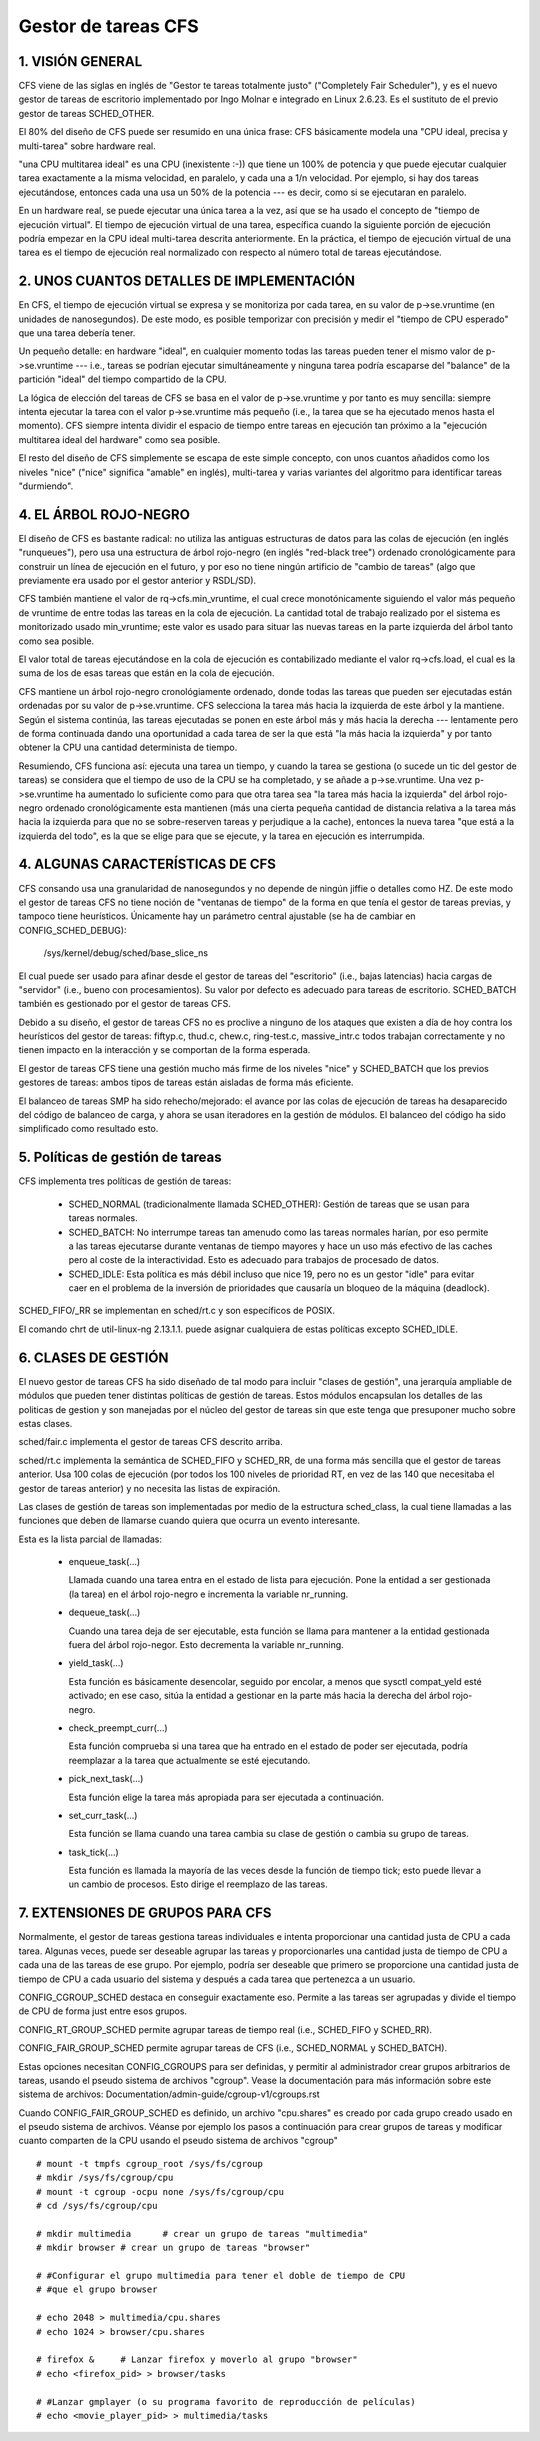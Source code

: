 ====================
Gestor de tareas CFS
====================

1. VISIÓN GENERAL
=================

CFS viene de las siglas en inglés de "Gestor te tareas totalmente justo"
("Completely Fair Scheduler"), y es el nuevo gestor de tareas de escritorio
implementado por Ingo Molnar e integrado en Linux 2.6.23. Es el sustituto de
el previo gestor de tareas SCHED_OTHER.

El 80% del diseño de CFS puede ser resumido en una única frase: CFS
básicamente modela una "CPU ideal, precisa y multi-tarea" sobre hardware
real.

"una CPU multitarea ideal" es una CPU (inexistente :-)) que tiene un 100% 
de potencia y que puede ejecutar cualquier tarea exactamente a la misma 
velocidad, en paralelo, y cada una a 1/n velocidad. Por ejemplo, si hay dos
tareas ejecutándose, entonces cada una usa un 50% de la potencia --- es decir, 
como si se ejecutaran en paralelo.

En un hardware real, se puede ejecutar una única tarea a la vez, así que
se ha usado el concepto de "tiempo de ejecución virtual". El tiempo
de ejecución virtual de una tarea, específica cuando la siguiente porción
de ejecución podría empezar en la CPU ideal multi-tarea descrita anteriormente.
En la práctica, el tiempo de ejecución virtual de una tarea es el 
tiempo de ejecución real normalizado con respecto al número total de 
tareas ejecutándose.


2. UNOS CUANTOS DETALLES DE IMPLEMENTACIÓN
==========================================

En CFS, el tiempo de ejecución virtual se expresa y se monitoriza por
cada tarea, en su valor de p->se.vruntime (en unidades de nanosegundos).
De este modo, es posible temporizar con precisión y medir el "tiempo  
de CPU esperado" que una tarea debería tener. 

Un pequeño detalle: en hardware "ideal", en cualquier momento todas las 
tareas pueden tener el mismo valor de p->se.vruntime --- i.e., tareas
se podrían ejecutar simultáneamente y ninguna tarea podría escaparse del 
"balance" de la partición "ideal" del tiempo compartido de la CPU.

La lógica de elección del tareas de CFS se basa en el valor de p->se.vruntime
y por tanto es muy sencilla: siempre intenta ejecutar la tarea con el valor
p->se.vruntime más pequeño (i.e., la tarea que se ha ejecutado menos hasta el
momento). CFS siempre intenta dividir el espacio de tiempo entre tareas 
en ejecución tan próximo a la "ejecución multitarea ideal del hardware" como
sea posible. 

El resto del diseño de CFS simplemente se escapa de este simple concepto, 
con unos cuantos añadidos como los niveles "nice" ("nice" significa "amable" 
en inglés), multi-tarea y varias variantes del algoritmo para identificar 
tareas "durmiendo". 


4. EL ÁRBOL ROJO-NEGRO
======================

El diseño de CFS es bastante radical: no utiliza las antiguas estructuras
de datos para las colas de ejecución (en inglés "runqueues"), pero usa una 
estructura de árbol rojo-negro (en inglés "red-black tree") ordenado cronológicamente
para construir un línea de ejecución en el futuro, y por eso no tiene ningún
artificio de "cambio de tareas" (algo que previamente era usado por el gestor
anterior y RSDL/SD).

CFS también mantiene el valor de rq->cfs.min_vruntime, el cual crece 
monotónicamente siguiendo el valor más pequeño de vruntime de entre todas
las tareas en la cola de ejecución. La cantidad total de trabajo realizado
por el sistema es monitorizado usado min_vruntime; este valor es usado
para situar las nuevas tareas en la parte izquierda del árbol tanto 
como sea posible.

El valor total de tareas ejecutándose en la cola de ejecución es  
contabilizado mediante el valor rq->cfs.load, el cual es la suma de los
de esas tareas que están en la cola de ejecución.

CFS mantiene un árbol rojo-negro cronológiamente ordenado, donde todas las 
tareas que pueden ser ejecutadas están ordenadas por su valor de
p->se.vruntime. CFS selecciona la tarea más hacia la izquierda de este
árbol y la mantiene. Según el sistema continúa, las tareas ejecutadas 
se ponen en este árbol más y más hacia la derecha --- lentamente pero 
de forma continuada dando una oportunidad a cada tarea de ser la que 
está "la más hacia la izquierda" y por tanto obtener la CPU una cantidad
determinista de tiempo.

Resumiendo, CFS funciona así: ejecuta una tarea un tiempo, y cuando la
tarea se gestiona (o sucede un tic del gestor de tareas) se considera
que el tiempo de uso de la CPU se ha completado, y se añade a 
p->se.vruntime. Una vez p->se.vruntime ha aumentado lo suficiente como
para que otra tarea sea "la tarea más hacia la izquierda" del árbol 
rojo-negro ordenado cronológicamente esta mantienen (más una cierta pequeña
cantidad de distancia relativa a la tarea más hacia la izquierda para
que no se sobre-reserven tareas y perjudique a la cache), entonces la
nueva tarea "que está a la izquierda del todo", es la que se elige 
para que se ejecute, y la tarea en ejecución es interrumpida.

4. ALGUNAS CARACTERÍSTICAS DE CFS
=================================

CFS consando usa una granularidad de nanosegundos y no depende de ningún
jiffie o detalles como HZ. De este modo el gestor de tareas CFS no tiene
noción de "ventanas de tiempo" de la forma en que tenía el gestor de
tareas previas, y tampoco tiene heurísticos. Únicamente hay un parámetro
central ajustable (se ha de cambiar en CONFIG_SCHED_DEBUG):

   /sys/kernel/debug/sched/base_slice_ns

El cual puede ser usado para afinar desde el gestor de tareas del "escritorio" (i.e.,
bajas latencias)  hacia cargas de "servidor" (i.e., bueno con procesamientos).
Su valor por defecto es adecuado para tareas de escritorio. SCHED_BATCH también es 
gestionado por el gestor de tareas CFS.

Debido a su diseño, el gestor de tareas CFS no es proclive a ninguno de los
ataques que existen a día de hoy contra los heurísticos del gestor de tareas:
fiftyp.c, thud.c, chew.c, ring-test.c, massive_intr.c todos trabajan 
correctamente y no tienen impacto en la interacción y se comportan de la forma
esperada.

El gestor de tareas CFS tiene una gestión mucho más firme de los niveles
"nice" y SCHED_BATCH que los previos gestores de tareas: ambos tipos de
tareas están aisladas de forma más eficiente.

El balanceo de tareas SMP ha sido rehecho/mejorado: el avance por las
colas de ejecución de tareas ha desaparecido del código de balanceo de
carga, y ahora se usan iteradores en la gestión de módulos. El balanceo
del código ha sido simplificado como resultado esto.

5. Políticas de gestión de tareas
=================================

CFS implementa tres políticas de gestión de tareas:

  - SCHED_NORMAL (tradicionalmente llamada SCHED_OTHER): Gestión de
    tareas que se usan para tareas normales.

  - SCHED_BATCH: No interrumpe tareas tan amenudo como las tareas
    normales harían, por eso permite a las tareas ejecutarse durante
    ventanas de tiempo mayores y hace un uso más efectivo de las
    caches pero al coste de la interactividad. Esto es adecuado
    para trabajos de procesado de datos.


  - SCHED_IDLE: Esta política es más débil incluso que nice 19, pero
    no es un gestor "idle" para evitar caer en el problema de la 
    inversión de prioridades que causaría un bloqueo de la máquina
    (deadlock).

SCHED_FIFO/_RR se implementan en sched/rt.c y son específicos de
POSIX.

El comando chrt de util-linux-ng 2.13.1.1. puede asignar cualquiera de
estas políticas excepto SCHED_IDLE.


6. CLASES DE GESTIÓN
====================

El nuevo gestor de tareas CFS ha sido diseñado de tal modo para incluir
"clases de gestión", una jerarquía ampliable de módulos que pueden tener
distintas políticas de gestión de tareas. Estos módulos encapsulan los 
detalles de las politicas de gestion y son manejadas por el núcleo del
gestor de tareas sin que este tenga que presuponer mucho sobre estas clases.

sched/fair.c implementa el gestor de tareas CFS descrito arriba. 


sched/rt.c implementa la semántica de SCHED_FIFO y SCHED_RR, de una forma
más sencilla que el gestor de tareas anterior. Usa 100 colas de ejecución
(por todos los 100 niveles de prioridad RT, en vez de las 140 que necesitaba
el gestor de tareas anterior) y no necesita las listas de expiración.


Las clases de gestión de tareas son implementadas por medio de la estructura
sched_class, la cual tiene llamadas a las funciones que deben de llamarse
cuando quiera que ocurra un evento interesante.

Esta es la lista parcial de llamadas:

 - enqueue_task(...)

   Llamada cuando una tarea entra en el estado de lista para ejecución.
   Pone la entidad a ser gestionada (la tarea) en el árbol rojo-negro
   e incrementa la variable nr_running.

 - dequeue_task(...)

   Cuando una tarea deja de ser ejecutable, esta función se llama para 
   mantener a la entidad gestionada fuera del árbol rojo-negor. Esto 
   decrementa la variable nr_running.

 - yield_task(...)

   Esta función es básicamente desencolar, seguido por encolar, a menos que 
   sysctl compat_yeld esté activado; en ese caso, sitúa la entidad a gestionar 
   en la parte más hacia la derecha del árbol rojo-negro.

 - check_preempt_curr(...)

   Esta función comprueba si una tarea que ha entrado en el estado de
   poder ser ejecutada, podría reemplazar a la tarea que actualmente
   se esté ejecutando.

 - pick_next_task(...)

   Esta función elige la tarea más apropiada para ser ejecutada a continuación.

 - set_curr_task(...)

   Esta función se llama cuando una tarea cambia su clase de gestión o 
   cambia su grupo de tareas.

 - task_tick(...)

   Esta función es llamada la mayoría de las veces desde la función de tiempo
   tick; esto puede llevar a un cambio de procesos. Esto dirige el reemplazo
   de las tareas. 


7.  EXTENSIONES DE GRUPOS PARA CFS
==================================

Normalmente, el gestor de tareas gestiona tareas individuales e intenta
proporcionar una cantidad justa de CPU a cada tarea. Algunas veces, puede
ser deseable agrupar las tareas y proporcionarles una cantidad justa 
de tiempo de CPU a cada una de las tareas de ese grupo. Por ejemplo, 
podría ser deseable que primero se proporcione una cantidad justa de 
tiempo de CPU a cada usuario del sistema y después a cada tarea
que pertenezca a un usuario. 

CONFIG_CGROUP_SCHED destaca en conseguir exactamente eso. Permite a las 
tareas ser agrupadas y divide el tiempo de CPU de forma just entre esos
grupos. 

CONFIG_RT_GROUP_SCHED permite agrupar tareas de tiempo real (i.e., 
SCHED_FIFO y SCHED_RR).

CONFIG_FAIR_GROUP_SCHED permite agrupar tareas de CFS (i.e., SCHED_NORMAL y 
SCHED_BATCH).

Estas opciones necesitan CONFIG_CGROUPS para ser definidas, y permitir
al administrador crear grupos arbitrarios de tareas, usando el pseudo 
sistema de archivos "cgroup". Vease la documentación para más información
sobre este sistema de archivos: Documentation/admin-guide/cgroup-v1/cgroups.rst

Cuando CONFIG_FAIR_GROUP_SCHED es definido, un archivo
"cpu.shares" es creado por cada grupo creado usado en el pseudo
sistema de archivos. Véanse por ejemplo los pasos a continuación
para crear grupos de tareas y modificar cuanto comparten de la CPU
usando el pseudo sistema de archivos "cgroup" ::

	# mount -t tmpfs cgroup_root /sys/fs/cgroup
	# mkdir /sys/fs/cgroup/cpu
	# mount -t cgroup -ocpu none /sys/fs/cgroup/cpu
	# cd /sys/fs/cgroup/cpu

	# mkdir multimedia	# crear un grupo de tareas "multimedia"
	# mkdir browser	# crear un grupo de tareas "browser"

	# #Configurar el grupo multimedia para tener el doble de tiempo de CPU
	# #que el grupo browser

	# echo 2048 > multimedia/cpu.shares
	# echo 1024 > browser/cpu.shares

	# firefox &	# Lanzar firefox y moverlo al grupo "browser"
	# echo <firefox_pid> > browser/tasks

	# #Lanzar gmplayer (o su programa favorito de reproducción de películas)
	# echo <movie_player_pid> > multimedia/tasks


